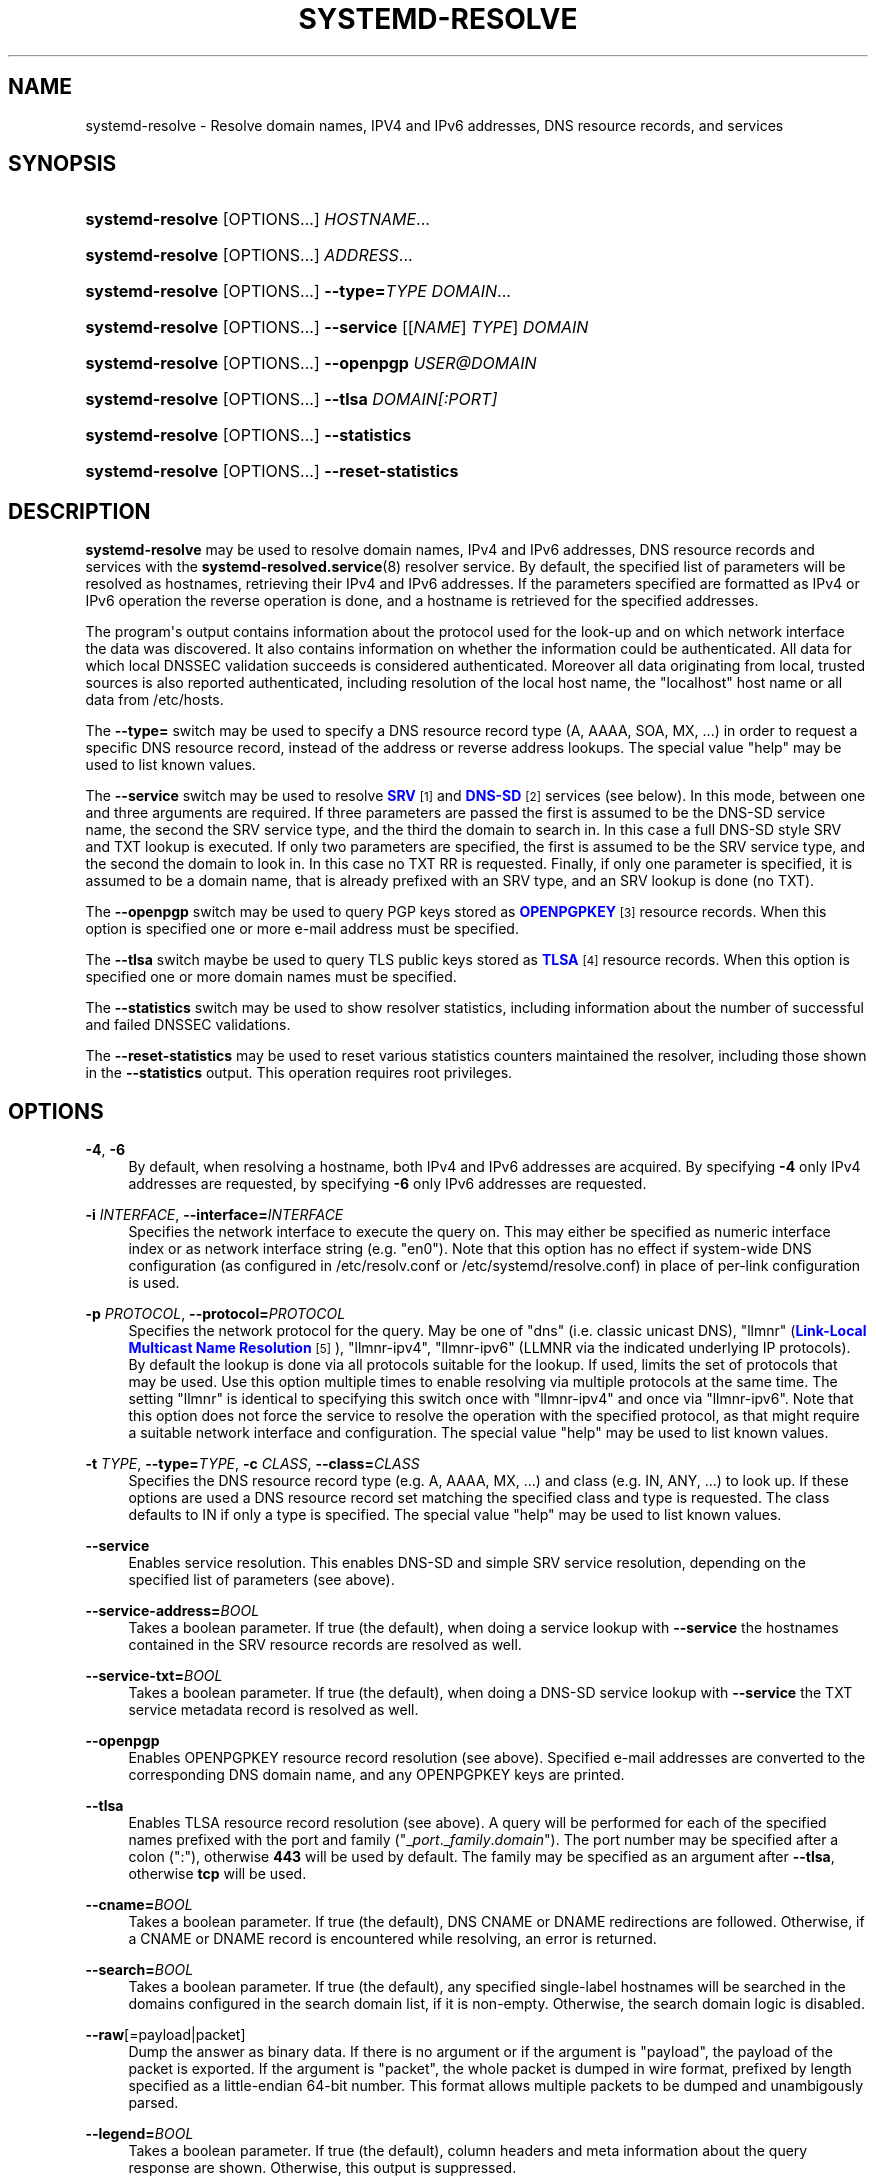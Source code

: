 '\" t
.TH "SYSTEMD\-RESOLVE" "1" "" "systemd 232" "systemd-resolve"
.\" -----------------------------------------------------------------
.\" * Define some portability stuff
.\" -----------------------------------------------------------------
.\" ~~~~~~~~~~~~~~~~~~~~~~~~~~~~~~~~~~~~~~~~~~~~~~~~~~~~~~~~~~~~~~~~~
.\" http://bugs.debian.org/507673
.\" http://lists.gnu.org/archive/html/groff/2009-02/msg00013.html
.\" ~~~~~~~~~~~~~~~~~~~~~~~~~~~~~~~~~~~~~~~~~~~~~~~~~~~~~~~~~~~~~~~~~
.ie \n(.g .ds Aq \(aq
.el       .ds Aq '
.\" -----------------------------------------------------------------
.\" * set default formatting
.\" -----------------------------------------------------------------
.\" disable hyphenation
.nh
.\" disable justification (adjust text to left margin only)
.ad l
.\" -----------------------------------------------------------------
.\" * MAIN CONTENT STARTS HERE *
.\" -----------------------------------------------------------------
.SH "NAME"
systemd-resolve \- Resolve domain names, IPV4 and IPv6 addresses, DNS resource records, and services
.SH "SYNOPSIS"
.HP \w'\fBsystemd\-resolve\fR\ 'u
\fBsystemd\-resolve\fR [OPTIONS...] \fIHOSTNAME\fR...
.HP \w'\fBsystemd\-resolve\fR\ 'u
\fBsystemd\-resolve\fR [OPTIONS...] \fIADDRESS\fR...
.HP \w'\fBsystemd\-resolve\fR\fB\ \-\-type=\fR\fB\fITYPE\fR\fR\ 'u
\fBsystemd\-resolve\fR [OPTIONS...]\fB \-\-type=\fR\fB\fITYPE\fR\fR \fIDOMAIN\fR...
.HP \w'\fBsystemd\-resolve\fR\fB\ \-\-service\fR\ 'u
\fBsystemd\-resolve\fR [OPTIONS...]\fB \-\-service\fR [[\fINAME\fR]\ \fITYPE\fR]\ \fIDOMAIN\fR 
.HP \w'\fBsystemd\-resolve\fR\fB\ \-\-openpgp\fR\ 'u
\fBsystemd\-resolve\fR [OPTIONS...]\fB \-\-openpgp\fR \fIUSER@DOMAIN\fR
.HP \w'\fBsystemd\-resolve\fR\fB\ \-\-tlsa\fR\ 'u
\fBsystemd\-resolve\fR [OPTIONS...]\fB \-\-tlsa\fR \fIDOMAIN\fR\fI[:PORT]\fR
.HP \w'\fBsystemd\-resolve\fR\fB\ \-\-statistics\fR\ 'u
\fBsystemd\-resolve\fR [OPTIONS...]\fB \-\-statistics\fR
.HP \w'\fBsystemd\-resolve\fR\fB\ \-\-reset\-statistics\fR\ 'u
\fBsystemd\-resolve\fR [OPTIONS...]\fB \-\-reset\-statistics\fR
.SH "DESCRIPTION"
.PP
\fBsystemd\-resolve\fR
may be used to resolve domain names, IPv4 and IPv6 addresses, DNS resource records and services with the
\fBsystemd-resolved.service\fR(8)
resolver service\&. By default, the specified list of parameters will be resolved as hostnames, retrieving their IPv4 and IPv6 addresses\&. If the parameters specified are formatted as IPv4 or IPv6 operation the reverse operation is done, and a hostname is retrieved for the specified addresses\&.
.PP
The program\*(Aqs output contains information about the protocol used for the look\-up and on which network interface the data was discovered\&. It also contains information on whether the information could be authenticated\&. All data for which local DNSSEC validation succeeds is considered authenticated\&. Moreover all data originating from local, trusted sources is also reported authenticated, including resolution of the local host name, the
"localhost"
host name or all data from
/etc/hosts\&.
.PP
The
\fB\-\-type=\fR
switch may be used to specify a DNS resource record type (A, AAAA, SOA, MX, \&.\&.\&.) in order to request a specific DNS resource record, instead of the address or reverse address lookups\&. The special value
"help"
may be used to list known values\&.
.PP
The
\fB\-\-service\fR
switch may be used to resolve
\m[blue]\fBSRV\fR\m[]\&\s-2\u[1]\d\s+2
and
\m[blue]\fBDNS\-SD\fR\m[]\&\s-2\u[2]\d\s+2
services (see below)\&. In this mode, between one and three arguments are required\&. If three parameters are passed the first is assumed to be the DNS\-SD service name, the second the SRV service type, and the third the domain to search in\&. In this case a full DNS\-SD style SRV and TXT lookup is executed\&. If only two parameters are specified, the first is assumed to be the SRV service type, and the second the domain to look in\&. In this case no TXT RR is requested\&. Finally, if only one parameter is specified, it is assumed to be a domain name, that is already prefixed with an SRV type, and an SRV lookup is done (no TXT)\&.
.PP
The
\fB\-\-openpgp\fR
switch may be used to query PGP keys stored as
\m[blue]\fBOPENPGPKEY\fR\m[]\&\s-2\u[3]\d\s+2
resource records\&. When this option is specified one or more e\-mail address must be specified\&.
.PP
The
\fB\-\-tlsa\fR
switch maybe be used to query TLS public keys stored as
\m[blue]\fBTLSA\fR\m[]\&\s-2\u[4]\d\s+2
resource records\&. When this option is specified one or more domain names must be specified\&.
.PP
The
\fB\-\-statistics\fR
switch may be used to show resolver statistics, including information about the number of successful and failed DNSSEC validations\&.
.PP
The
\fB\-\-reset\-statistics\fR
may be used to reset various statistics counters maintained the resolver, including those shown in the
\fB\-\-statistics\fR
output\&. This operation requires root privileges\&.
.SH "OPTIONS"
.PP
\fB\-4\fR, \fB\-6\fR
.RS 4
By default, when resolving a hostname, both IPv4 and IPv6 addresses are acquired\&. By specifying
\fB\-4\fR
only IPv4 addresses are requested, by specifying
\fB\-6\fR
only IPv6 addresses are requested\&.
.RE
.PP
\fB\-i\fR \fIINTERFACE\fR, \fB\-\-interface=\fR\fIINTERFACE\fR
.RS 4
Specifies the network interface to execute the query on\&. This may either be specified as numeric interface index or as network interface string (e\&.g\&.
"en0")\&. Note that this option has no effect if system\-wide DNS configuration (as configured in
/etc/resolv\&.conf
or
/etc/systemd/resolve\&.conf) in place of per\-link configuration is used\&.
.RE
.PP
\fB\-p\fR \fIPROTOCOL\fR, \fB\-\-protocol=\fR\fIPROTOCOL\fR
.RS 4
Specifies the network protocol for the query\&. May be one of
"dns"
(i\&.e\&. classic unicast DNS),
"llmnr"
(\m[blue]\fBLink\-Local Multicast Name Resolution\fR\m[]\&\s-2\u[5]\d\s+2),
"llmnr\-ipv4",
"llmnr\-ipv6"
(LLMNR via the indicated underlying IP protocols)\&. By default the lookup is done via all protocols suitable for the lookup\&. If used, limits the set of protocols that may be used\&. Use this option multiple times to enable resolving via multiple protocols at the same time\&. The setting
"llmnr"
is identical to specifying this switch once with
"llmnr\-ipv4"
and once via
"llmnr\-ipv6"\&. Note that this option does not force the service to resolve the operation with the specified protocol, as that might require a suitable network interface and configuration\&. The special value
"help"
may be used to list known values\&.
.RE
.PP
\fB\-t\fR \fITYPE\fR, \fB\-\-type=\fR\fITYPE\fR, \fB\-c\fR \fICLASS\fR, \fB\-\-class=\fR\fICLASS\fR
.RS 4
Specifies the DNS resource record type (e\&.g\&. A, AAAA, MX, \&...) and class (e\&.g\&. IN, ANY, \&...) to look up\&. If these options are used a DNS resource record set matching the specified class and type is requested\&. The class defaults to IN if only a type is specified\&. The special value
"help"
may be used to list known values\&.
.RE
.PP
\fB\-\-service\fR
.RS 4
Enables service resolution\&. This enables DNS\-SD and simple SRV service resolution, depending on the specified list of parameters (see above)\&.
.RE
.PP
\fB\-\-service\-address=\fR\fIBOOL\fR
.RS 4
Takes a boolean parameter\&. If true (the default), when doing a service lookup with
\fB\-\-service\fR
the hostnames contained in the SRV resource records are resolved as well\&.
.RE
.PP
\fB\-\-service\-txt=\fR\fIBOOL\fR
.RS 4
Takes a boolean parameter\&. If true (the default), when doing a DNS\-SD service lookup with
\fB\-\-service\fR
the TXT service metadata record is resolved as well\&.
.RE
.PP
\fB\-\-openpgp\fR
.RS 4
Enables OPENPGPKEY resource record resolution (see above)\&. Specified e\-mail addresses are converted to the corresponding DNS domain name, and any OPENPGPKEY keys are printed\&.
.RE
.PP
\fB\-\-tlsa\fR
.RS 4
Enables TLSA resource record resolution (see above)\&. A query will be performed for each of the specified names prefixed with the port and family ("_\fIport\fR\&._\fIfamily\fR\&.\fIdomain\fR")\&. The port number may be specified after a colon (":"), otherwise
\fB443\fR
will be used by default\&. The family may be specified as an argument after
\fB\-\-tlsa\fR, otherwise
\fBtcp\fR
will be used\&.
.RE
.PP
\fB\-\-cname=\fR\fIBOOL\fR
.RS 4
Takes a boolean parameter\&. If true (the default), DNS CNAME or DNAME redirections are followed\&. Otherwise, if a CNAME or DNAME record is encountered while resolving, an error is returned\&.
.RE
.PP
\fB\-\-search=\fR\fIBOOL\fR
.RS 4
Takes a boolean parameter\&. If true (the default), any specified single\-label hostnames will be searched in the domains configured in the search domain list, if it is non\-empty\&. Otherwise, the search domain logic is disabled\&.
.RE
.PP
\fB\-\-raw\fR[=payload|packet]
.RS 4
Dump the answer as binary data\&. If there is no argument or if the argument is
"payload", the payload of the packet is exported\&. If the argument is
"packet", the whole packet is dumped in wire format, prefixed by length specified as a little\-endian 64\-bit number\&. This format allows multiple packets to be dumped and unambigously parsed\&.
.RE
.PP
\fB\-\-legend=\fR\fIBOOL\fR
.RS 4
Takes a boolean parameter\&. If true (the default), column headers and meta information about the query response are shown\&. Otherwise, this output is suppressed\&.
.RE
.PP
\fB\-\-statistics\fR
.RS 4
If specified general resolver statistics are shown, including information whether DNSSEC is enabled and available, as well as resolution and validation statistics\&.
.RE
.PP
\fB\-\-reset\-statistics\fR
.RS 4
Resets the statistics counters shown in
\fB\-\-statistics\fR
to zero\&.
.RE
.PP
\fB\-\-flush\-caches\fR
.RS 4
Flushes all DNS resource record caches the service maintains locally\&.
.RE
.PP
\fB\-\-status\fR
.RS 4
Shows the global and per\-link DNS settings in currently in effect\&.
.RE
.PP
\fB\-h\fR, \fB\-\-help\fR
.RS 4
Print a short help text and exit\&.
.RE
.PP
\fB\-\-version\fR
.RS 4
Print a short version string and exit\&.
.RE
.PP
\fB\-\-no\-pager\fR
.RS 4
Do not pipe output into a pager\&.
.RE
.SH "EXAMPLES"
.PP
\fBExample\ \&1.\ \&Retrieve the addresses of the "www\&.0pointer\&.net" domain\fR
.sp
.if n \{\
.RS 4
.\}
.nf
$ systemd\-resolve www\&.0pointer\&.net
www\&.0pointer\&.net: 2a01:238:43ed:c300:10c3:bcf3:3266:da74
                  85\&.214\&.157\&.71

\-\- Information acquired via protocol DNS in 611\&.6ms\&.
\-\- Data is authenticated: no
.fi
.if n \{\
.RE
.\}
.PP
\fBExample\ \&2.\ \&Retrieve the domain of the "85\&.214\&.157\&.71" IP address\fR
.sp
.if n \{\
.RS 4
.\}
.nf
$ systemd\-resolve 85\&.214\&.157\&.71
85\&.214\&.157\&.71: gardel\&.0pointer\&.net

\-\- Information acquired via protocol DNS in 1\&.2997s\&.
\-\- Data is authenticated: no
.fi
.if n \{\
.RE
.\}
.PP
\fBExample\ \&3.\ \&Retrieve the MX record of the "yahoo\&.com" domain\fR
.sp
.if n \{\
.RS 4
.\}
.nf
$ systemd\-resolve \-t MX yahoo\&.com \-\-legend=no
yahoo\&.com\&. IN MX    1 mta7\&.am0\&.yahoodns\&.net
yahoo\&.com\&. IN MX    1 mta6\&.am0\&.yahoodns\&.net
yahoo\&.com\&. IN MX    1 mta5\&.am0\&.yahoodns\&.net
.fi
.if n \{\
.RE
.\}
.PP
\fBExample\ \&4.\ \&Resolve an SRV service\fR
.sp
.if n \{\
.RS 4
.\}
.nf
$ systemd\-resolve \-\-service _xmpp\-server\&._tcp gmail\&.com
_xmpp\-server\&._tcp/gmail\&.com: alt1\&.xmpp\-server\&.l\&.google\&.com:5269 [priority=20, weight=0]
                             173\&.194\&.210\&.125
                             alt4\&.xmpp\-server\&.l\&.google\&.com:5269 [priority=20, weight=0]
                             173\&.194\&.65\&.125
                             \&.\&.\&.
.fi
.if n \{\
.RE
.\}
.PP
\fBExample\ \&5.\ \&Retrieve a PGP key\fR
.sp
.if n \{\
.RS 4
.\}
.nf
$ systemd\-resolve \-\-openpgp zbyszek@fedoraproject\&.org
d08ee310438ca124a6149ea5cc21b6313b390dce485576eff96f8722\&._openpgpkey\&.fedoraproject\&.org\&. IN OPENPGPKEY
        mQINBFBHPMsBEACeInGYJCb+7TurKfb6wGyTottCDtiSJB310i37/6ZYoeIay/5soJjlMyf
        MFQ9T2XNT/0LM6gTa0MpC1st9LnzYTMsT6tzRly1D1UbVI6xw0g0vE5y2Cjk3xUwAynCsSs
        \&.\&.\&.
.fi
.if n \{\
.RE
.\}
.PP
\fBExample\ \&6.\ \&Retrieve a TLS key ("=tcp" and ":443" could be skipped)\fR
.sp
.if n \{\
.RS 4
.\}
.nf
$ systemd\-resolve \-\-tlsa=tcp fedoraproject\&.org:443
_443\&._tcp\&.fedoraproject\&.org IN TLSA 0 0 1 19400be5b7a31fb733917700789d2f0a2471c0c9d506c0e504c06c16d7cb17c0
        \-\- Cert\&. usage: CA constraint
        \-\- Selector: Full Certificate
        \-\- Matching type: SHA\-256
.fi
.if n \{\
.RE
.\}
.SH "SEE ALSO"
.PP
\fBsystemd\fR(1),
\fBsystemd-resolved.service\fR(8)
.SH "NOTES"
.IP " 1." 4
SRV
.RS 4
\%https://tools.ietf.org/html/rfc2782
.RE
.IP " 2." 4
DNS-SD
.RS 4
\%https://tools.ietf.org/html/rfc6763
.RE
.IP " 3." 4
OPENPGPKEY
.RS 4
\%https://tools.ietf.org/html/rfc7929
.RE
.IP " 4." 4
TLSA
.RS 4
\%https://tools.ietf.org/html/rfc6698
.RE
.IP " 5." 4
Link-Local Multicast Name Resolution
.RS 4
\%https://tools.ietf.org/html/rfc4795
.RE
